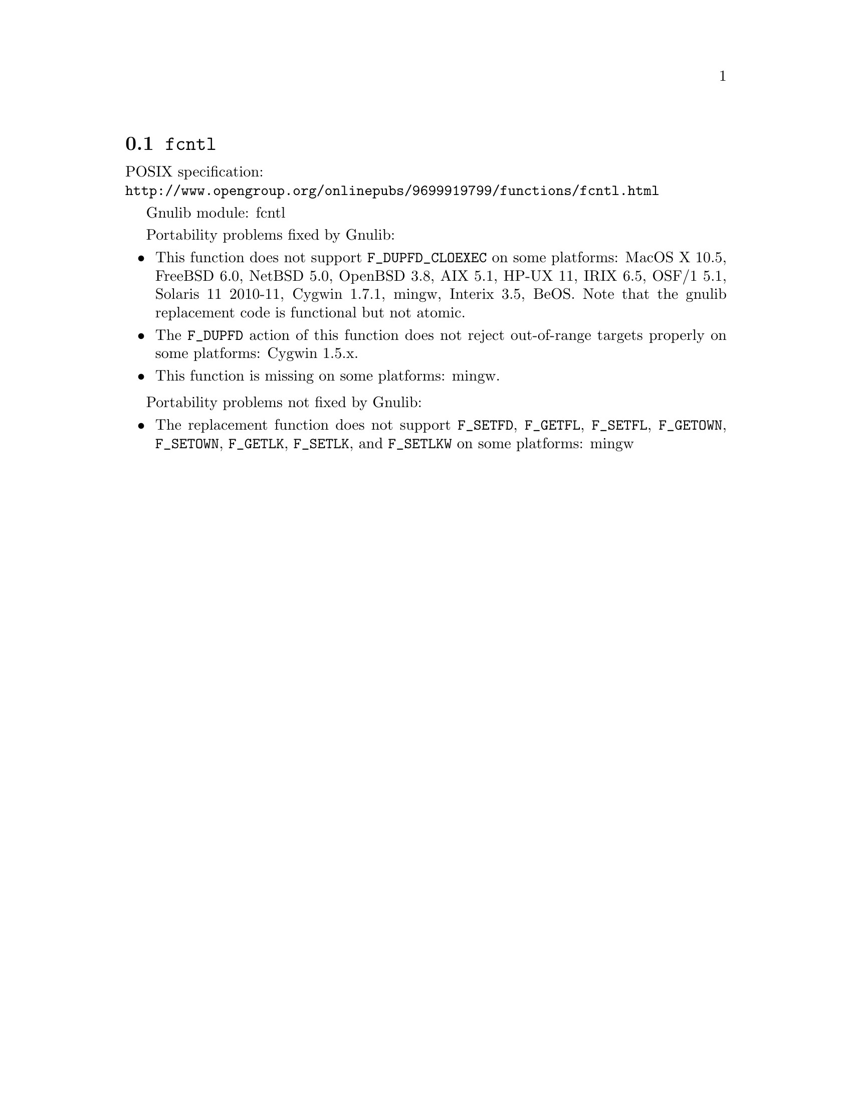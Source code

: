 @node fcntl
@section @code{fcntl}
@findex fcntl

POSIX specification:@* @url{http://www.opengroup.org/onlinepubs/9699919799/functions/fcntl.html}

Gnulib module: fcntl

Portability problems fixed by Gnulib:
@itemize
@item
This function does not support @code{F_DUPFD_CLOEXEC} on some
platforms:
MacOS X 10.5, FreeBSD 6.0, NetBSD 5.0, OpenBSD 3.8, AIX 5.1, HP-UX 11,
IRIX 6.5, OSF/1 5.1, Solaris 11 2010-11, Cygwin 1.7.1, mingw, Interix 3.5,
BeOS.
Note that the gnulib replacement code is functional but not atomic.

@item
The @code{F_DUPFD} action of this function does not reject
out-of-range targets properly on some platforms:
Cygwin 1.5.x.

@item
This function is missing on some platforms:
mingw.
@end itemize

Portability problems not fixed by Gnulib:
@itemize
@item
The replacement function does not support @code{F_SETFD},
@code{F_GETFL}, @code{F_SETFL}, @code{F_GETOWN}, @code{F_SETOWN},
@code{F_GETLK}, @code{F_SETLK}, and @code{F_SETLKW} on some platforms:
mingw
@end itemize
